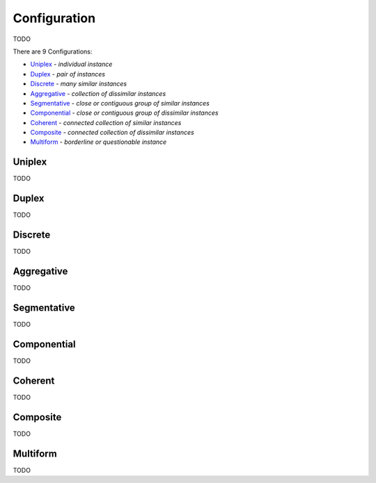 Configuration
-------------

TODO

There are 9 Configurations:

- `Uniplex`_ - *individual instance*
- `Duplex`_ - *pair of instances*
- `Discrete`_ - *many similar instances*
- `Aggregative`_ - *collection of dissimilar instances*
- `Segmentative`_ - *close or contiguous group of similar instances*
- `Componential`_ - *close or contiguous group of dissimilar instances*
- `Coherent`_ - *connected collection of similar instances*
- `Composite`_ - *connected collection of dissimilar instances*
- `Multiform`_ - *borderline or questionable instance*

Uniplex
^^^^^^^

TODO

Duplex
^^^^^^

TODO

Discrete
^^^^^^^^

TODO

Aggregative
^^^^^^^^^^^

TODO

Segmentative
^^^^^^^^^^^^

TODO

Componential
^^^^^^^^^^^^

TODO

Coherent
^^^^^^^^

TODO

Composite
^^^^^^^^^

TODO

Multiform
^^^^^^^^^

TODO

